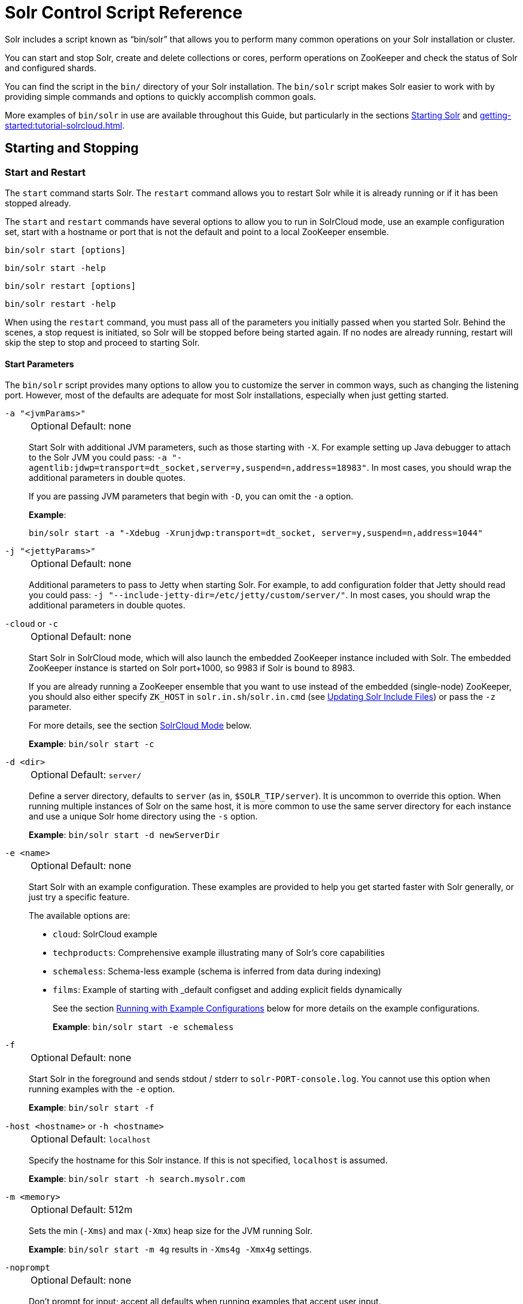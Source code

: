 = Solr Control Script Reference
// Licensed to the Apache Software Foundation (ASF) under one
// or more contributor license agreements.  See the NOTICE file
// distributed with this work for additional information
// regarding copyright ownership.  The ASF licenses this file
// to you under the Apache License, Version 2.0 (the
// "License"); you may not use this file except in compliance
// with the License.  You may obtain a copy of the License at
//
//   http://www.apache.org/licenses/LICENSE-2.0
//
// Unless required by applicable law or agreed to in writing,
// software distributed under the License is distributed on an
// "AS IS" BASIS, WITHOUT WARRANTIES OR CONDITIONS OF ANY
// KIND, either express or implied.  See the License for the
// specific language governing permissions and limitations
// under the License.

Solr includes a script known as "`bin/solr`" that allows you to perform many common operations on your Solr installation or cluster.

You can start and stop Solr, create and delete collections or cores, perform operations on ZooKeeper and check the status of Solr and configured shards.

You can find the script in the `bin/` directory of your Solr installation.
The `bin/solr` script makes Solr easier to work with by providing simple commands and options to quickly accomplish common goals.

More examples of `bin/solr` in use are available throughout this Guide, but particularly in the sections xref:installing-solr.adoc#starting-solr[Starting Solr] and xref:getting-started:tutorial-solrcloud.adoc[].

== Starting and Stopping

=== Start and Restart

The `start` command starts Solr.
The `restart` command allows you to restart Solr while it is already running or if it has been stopped already.

The `start` and `restart` commands have several options to allow you to run in SolrCloud mode, use an example configuration set, start with a hostname or port that is not the default and point to a local ZooKeeper ensemble.

`bin/solr start [options]`

`bin/solr start -help`

`bin/solr restart [options]`

`bin/solr restart -help`

When using the `restart` command, you must pass all of the parameters you initially passed when you started Solr.
Behind the scenes, a stop request is initiated, so Solr will be stopped before being started again.
If no nodes are already running, restart will skip the step to stop and proceed to starting Solr.

==== Start Parameters

The `bin/solr` script provides many options to allow you to customize the server in common ways, such as changing the listening port.
However, most of the defaults are adequate for most Solr installations, especially when just getting started.

`-a "<jvmParams>"`::
+
[%autowidth,frame=none]
|===
|Optional |Default: none
|===
+
Start Solr with additional JVM parameters, such as those starting with `-X`.
For example setting up Java debugger to attach to the Solr JVM you could pass: `-a "-agentlib:jdwp=transport=dt_socket,server=y,suspend=n,address=18983"`.
In most cases, you should wrap the additional parameters in double quotes.
+
If you are passing JVM parameters that begin with `-D`, you can omit the `-a` option.
+
*Example*:
+
[source,bash]
bin/solr start -a "-Xdebug -Xrunjdwp:transport=dt_socket, server=y,suspend=n,address=1044"

`-j "<jettyParams>"`::
+
[%autowidth,frame=none]
|===
|Optional |Default: none
|===
+
Additional parameters to pass to Jetty when starting Solr.
For example, to add configuration folder that Jetty should read you could pass: `-j "--include-jetty-dir=/etc/jetty/custom/server/"`.
In most cases, you should wrap the additional parameters in double quotes.

`-cloud` or `-c`::
+
[%autowidth,frame=none]
|===
|Optional |Default: none
|===
+
Start Solr in SolrCloud mode, which will also launch the embedded ZooKeeper instance included with Solr.
The embedded ZooKeeper instance is started on Solr port+1000, so 9983 if Solr is bound to 8983.
+
If you are already running a ZooKeeper ensemble that you want to use instead of the embedded (single-node) ZooKeeper, you should also either specify `ZK_HOST` in `solr.in.sh`/`solr.in.cmd` (see xref:zookeeper-ensemble.adoc#updating-solr-include-files[Updating Solr Include Files]) or pass the `-z` parameter.
+
For more details, see the section <<SolrCloud Mode>> below.
+
*Example*: `bin/solr start -c`

`-d <dir>`::
+
[%autowidth,frame=none]
|===
|Optional |Default: `server/`
|===
+
Define a server directory, defaults to `server` (as in, `$SOLR_TIP/server`).
It is uncommon to override this option.
When running multiple instances of Solr on the same host, it is more common to use the same server directory for each instance and use a unique Solr home directory using the `-s` option.
+
*Example*: `bin/solr start -d newServerDir`

`-e <name>`::
+
[%autowidth,frame=none]
|===
|Optional |Default: none
|===
+
Start Solr with an example configuration.
These examples are provided to help you get started faster with Solr generally, or just try a specific feature.
+
The available options are:

* `cloud`: SolrCloud example
* `techproducts`: Comprehensive example illustrating many of Solr's core capabilities
* `schemaless`: Schema-less example (schema is inferred from data during indexing)
* `films`: Example of starting with _default configset and adding explicit fields dynamically
+
See the section <<Running with Example Configurations>> below for more details on the example configurations.
+
*Example*: `bin/solr start -e schemaless`

`-f`::
+
[%autowidth,frame=none]
|===
|Optional |Default: none
|===
+
Start Solr in the foreground and sends stdout / stderr to `solr-PORT-console.log`.
You cannot use this option when running examples with the `-e` option.
+
*Example*: `bin/solr start -f`

`-host <hostname>` or `-h <hostname>`::
+
[%autowidth,frame=none]
|===
|Optional |Default: `localhost`
|===
+
Specify the hostname for this Solr instance.
If this is not specified, `localhost` is assumed.
+
*Example*: `bin/solr start -h search.mysolr.com`

`-m <memory>`::
+
[%autowidth,frame=none]
|===
|Optional |Default: 512m
|===
+
Sets the min (`-Xms`) and max (`-Xmx`) heap size for the JVM running Solr.
+
*Example*: `bin/solr start -m 4g` results in `-Xms4g -Xmx4g` settings.

`-noprompt`::
+
[%autowidth,frame=none]
|===
|Optional |Default: none
|===
+
Don't prompt for input; accept all defaults when running examples that accept user input.
+
For example, when using the "cloud" example, an interactive session guides you through several options for your SolrCloud cluster.
If you want to accept all of the defaults, you can simply add the `-noprompt` option to your request.
+
*Example*: `bin/solr start -e cloud -noprompt`

`-p <port>`::
+
[%autowidth,frame=none]
|===
|Optional |Default: `8983`
|===
+
Specify the port to start the Solr HTTP listener on; with the classic default port for Solr being 8983.
The specified port (SOLR_PORT) will also be used to determine the stop port.
The stop port is defined as STOP_PORT=($SOLR_PORT-1000) and JMX RMI listen port is defined as RMI_PORT=($SOLR_PORT+10000). 
For instance, if you set -p 8985, then the STOP_PORT=7985 and RMI_PORT=18985.
If this is not specified, `8983` will be used.
+
*Example*: `bin/solr start -p 8655`

`-s <dir>`::
+
[%autowidth,frame=none]
|===
|Optional |Default: `server/solr`
|===
+
Sets the `solr.solr.home` system property.
Solr will create core directories under this directory.
This allows you to run multiple Solr instances on the same host while reusing the same server directory set using the `-d` parameter.
If set, the specified directory should contain a solr.xml file, unless solr.xml exists in Zookeeper.
+
This parameter is ignored when running examples (`-e`), as the `solr.solr.home` depends on which example is run.
+
The default value is `server/solr`. 
If passed relative dir, validation with current dir will be done, before trying default `server/<dir>`.
+
*Example*: `bin/solr start -s newHome`

`-t <dir>`::
+
[%autowidth,frame=none]
|===
|Optional |Default: `solr.solr.home`
|===
+
Sets the `solr.data.home` system property, where Solr will store index data in <instance_dir>/data subdirectories.
If not set, Solr uses solr.solr.home for config and data.

`-v`::
+
[%autowidth,frame=none]
|===
|Optional |Default: none
|===
+
Be more verbose.
This changes the logging level of Log4j in Solr from `INFO` to `DEBUG`, having the same effect as if you edited `log4j2.xml`.
+
*Example*: `bin/solr start -f -v`

`-q`::
+
[%autowidth,frame=none]
|===
|Optional |Default: none
|===
+
Be more quiet.
This changes the logging level of Log4j in Solr from `INFO` to `WARN`, having the same effect as if you edited `log4j2.xml`.
This can be useful in a production setting where you want to limit logging to warnings and errors.
+
*Example*: `bin/solr start -f -q`

`-V` or `-verbose`::
+
[%autowidth,frame=none]
|===
|Optional |Default: none
|===
+
Verbose messages from this script.
+
*Example*: `bin/solr start -V`

`-z <zkHost>` or `-zkHost <zkHost>`::
+
[%autowidth,frame=none]
|===
|Optional |Default: _see description_
|===
+
Zookeeper connection string, this option is only used with the `-c` option, to start Solr in SolrCloud mode.
If `ZK_HOST` is not specified in `solr.in.sh`/`solr.in.cmd` and this option is not provided, Solr will start the embedded ZooKeeper instance and use that instance for SolrCloud operations.
+
Set the `ZK_CREATE_CHROOT` environment variable to true if your ZK host has a chroot path, and you want to create it automatically.
+
*Example*: `bin/solr start -c -z server1:2181,server2:2181`

`-force`::
+
[%autowidth,frame=none]
|===
|Optional |Default: none
|===
+
If attempting to start Solr as the root user, the script will exit with a warning that running Solr as "root" can cause problems.
It is possible to override this warning with the `-force` parameter.
+
*Example*: `sudo bin/solr start -force`

To emphasize how the default settings work take a moment to understand that the following commands are equivalent:

`bin/solr start`

`bin/solr start -h localhost -p 8983 -d server -s solr -m 512m`

It is not necessary to define all of the options when starting if the defaults are fine for your needs.

==== Setting Java System Properties

The `bin/solr` script will pass any additional parameters that begin with `-D` to the JVM, which allows you to set arbitrary Java system properties.

For example, to set the auto soft-commit frequency to 3 seconds, you can do:

`bin/solr start -Dsolr.autoSoftCommit.maxTime=3000`

==== SolrCloud Mode

The `-c` and `-cloud` options are equivalent:

`bin/solr start -c`

`bin/solr start -cloud`

If you specify a ZooKeeper connection string, such as `-z 192.168.1.4:2181`, then Solr will connect to ZooKeeper and join the cluster.

NOTE: If you have defined `ZK_HOST` in `solr.in.sh`/`solr.in.cmd` (see xref:zookeeper-ensemble.adoc#updating-solr-include-files,Updating Solr Include Files>>) you can omit `-z <zk host string>` from all `bin/solr` commands.

When starting Solr in SolrCloud mode, if you do not define `ZK_HOST` in `solr.in.sh`/`solr.in.cmd` nor specify the `-z` option, then Solr will launch an embedded ZooKeeper server listening on the Solr port + 1000.
For example, if Solr is running on port 8983, then the embedded ZooKeeper will listen on port 9983.

[IMPORTANT]
====
If your ZooKeeper connection string uses a chroot, such as `localhost:2181/solr`, then you need to create the /solr znode before launching SolrCloud using the `bin/solr` script.
+
To do this use the `mkroot` command outlined below, for example: `bin/solr zk mkroot /solr -z 192.168.1.4:2181`
====

When starting in SolrCloud mode, the interactive script session will prompt you to choose a configset to use.

For more information about starting Solr in SolrCloud mode, see also the section xref:getting-started:tutorial-solrcloud.adoc[].

==== Running with Example Configurations

`bin/solr start -e <name>`

The example configurations allow you to get started quickly with a configuration that mirrors what you hope to accomplish with Solr.

Each example launches Solr with a managed schema, which allows use of the xref:indexing-guide:schema-api.adoc[] to make schema edits, but does not allow manual editing of a Schema file.

If you would prefer to manually modify a `schema.xml` file directly, you can change this default as described in the section xref:configuration-guide:schema-factory.adoc[].

Unless otherwise noted in the descriptions below, the examples do not enable SolrCloud nor xref:indexing-guide:schemaless-mode.adoc[].

The following examples are provided:

* *cloud*: This example starts a 1-4 node SolrCloud cluster on a single machine.
When chosen, an interactive session will start to guide you through options to select the initial configset to use, the number of nodes for your example cluster, the ports to use, and name of the collection to be created.
+
When using this example, you can choose from any of the available configsets found in `$SOLR_TIP/server/solr/configsets`.

* *techproducts*: This example starts a single-node Solr instance with a schema designed for the sample documents included in the `$SOLR_HOME/example/exampledocs` directory.
+
The configset used can be found in `$SOLR_TIP/server/solr/configsets/sample_techproducts_configs`.
+
The data used can be found in `$SOLR_HOME/example/exampledocs/`.

* *schemaless*: This example starts a single-node Solr instance using a managed schema, as described in the section xref:configuration-guide:schema-factory.adoc[], and provides a very minimal pre-defined schema.
Solr will run in xref:indexing-guide:schemaless-mode.adoc[] with this configuration, where Solr will create fields in the schema on the fly and will guess field types used in incoming documents.
+
The configset used can be found in `$SOLR_TIP/server/solr/configsets/_default`.

* *films*: This example starts a single-node Solr instance using a managed schema, as described in the section xref:configuration-guide:schema-factory.adoc[], and then uses the Schema API to create some custom fields.
Solr will run in xref:indexing-guide:schemaless-mode.adoc[] with this configuration, where Solr will create fields in the schema on the fly and will guess field types used in incoming documents as well.
It then loads some sample film data.
+
The configset used can be found in `$SOLR_TIP/server/solr/configsets/_default`.
+
The film data used can be found in `$SOLR_HOME/example/films/films.json`.

[IMPORTANT]
====
The run in-foreground option (`-f`) is not compatible with the `-e` option since the script needs to perform additional tasks after starting the Solr server.
====

=== Stop

The `stop` command sends a STOP request to a running Solr node, which allows it to shutdown gracefully.
The command will wait up to 180 seconds for Solr to stop gracefully and then will forcefully kill the process (`kill -9`).

`bin/solr stop [options]`

`bin/solr stop -help`

==== Stop Parameters

`-p <port>`::
+
[%autowidth,frame=none]
|===
|Optional |Default: none
|===
+
Stop Solr running on the given port.
If you are running more than one instance, or are running in SolrCloud mode, you either need to specify the ports in separate requests or use the `-all` option.
+
*Example*: `bin/solr stop -p 8983`

`-all`::
+
[%autowidth,frame=none]
|===
|Optional |Default: none
|===
+
Stop all running Solr instances that have a valid PID.
+
*Example*: `bin/solr stop -all`

`-k <key>`::
+
[%autowidth,frame=none]
|===
|Optional |Default: none
|===
+
Stop key used to protect from stopping Solr inadvertently; default is "solrrocks".
+
*Example*: `bin/solr stop -k solrrocks`

`-V` or `-verbose`::
+
[%autowidth,frame=none]
|===
|Optional |Default: none
|===
+
Stop Solr with verbose messages from the stop script.
+
*Example*: `bin/solr stop -V`

== System Information

=== Version

The `version` command simply returns the version of Solr currently installed and immediately exists.

[source,bash]
----
$ bin/solr version
X.Y.0
----

=== Status

The `status` command displays basic JSON-formatted status information for all locally running Solr servers.

The `status` command uses the `SOLR_PID_DIR` environment variable to locate Solr process ID files to find running Solr instances, which defaults to the `bin` directory.

`bin/solr status`

The output will include a status of each node of the cluster, as in this example:

[source,plain]
----
Found 2 Solr nodes:

Solr process 39920 running on port 7574
{
  "solr_home":"/Applications/Solr/example/cloud/node2/solr/",
  "version":"X.Y.0",
  "startTime":"2015-02-10T17:19:54.739Z",
  "uptime":"1 days, 23 hours, 55 minutes, 48 seconds",
  "memory":"77.2 MB (%15.7) of 490.7 MB",
  "cloud":{
    "ZooKeeper":"localhost:9865",
    "liveNodes":"2",
    "collections":"2"}}

Solr process 39827 running on port 8865
{
  "solr_home":"/Applications/Solr/example/cloud/node1/solr/",
  "version":"X.Y.0",
  "startTime":"2015-02-10T17:19:49.057Z",
  "uptime":"1 days, 23 hours, 55 minutes, 54 seconds",
  "memory":"94.2 MB (%19.2) of 490.7 MB",
  "cloud":{
    "ZooKeeper":"localhost:9865",
    "liveNodes":"2",
    "collections":"2"}}
----

=== Assert

The `assert` command sanity checks common issues with Solr installations.
These include checking the ownership/existence of particular directories, and ensuring Solr is available on the expected URL.
The command can either output a specified error message, or change its exit code to indicate errors.

As an example:

[source,bash]
$ bin/solr assert --exists /opt/bin/solr

Results in the output below:

[source,plain]
ERROR: Directory /opt/bin/solr does not exist.

The basic usage of `bin/solr assert` is:

[source, plain]
----
$ bin/solr assert -h
usage: bin/solr assert [-m <message>] [-e] [-rR] [-s <url>] [-S <url>] [-c
                <url>] [-C <url>] [-u <dir>] [-x <dir>] [-X <dir>]
 -c,--cloud <url>              Asserts that Solr is running in cloud mode.
                               Also fails if Solr not running.  URL should
                               be for root Solr path.
 -C,--not-cloud <url>          Asserts that Solr is not running in cloud
                               mode.  Also fails if Solr not running.  URL
                               should be for root Solr path.
 -e,--exitcode                 Return an exit code instead of printing
                               error message on assert fail.
 -help                         Print this message
 -m,--message <message>        Exception message to be used in place of
                               the default error message.
 -R,--not-root                 Asserts that we are NOT the root user.
 -r,--root                     Asserts that we are the root user.
 -S,--not-started <url>        Asserts that Solr is NOT running on a
                               certain URL. Default timeout is 1000ms.
 -s,--started <url>            Asserts that Solr is running on a certain
                               URL. Default timeout is 1000ms.
 -t,--timeout <ms>             Timeout in ms for commands supporting a
                               timeout.
 -u,--same-user <directory>    Asserts that we run as same user that owns
                               <directory>.
 -verbose                      Enable more verbose command output.
 -x,--exists <directory>       Asserts that directory <directory> exists.
 -X,--not-exists <directory>   Asserts that directory <directory> does NOT
                               exist.
----

=== Healthcheck

The `healthcheck` command generates a JSON-formatted health report for a collection when running in SolrCloud mode.
The health report provides information about the state of every replica for all shards in a collection, including the number of committed documents and its current state.

`bin/solr healthcheck [options]`

`bin/solr healthcheck -help`

==== Healthcheck Parameters

`-c <collection>`::
+
[%autowidth,frame=none]
|===
s|Required |Default: none
|===
+
Name of the collection to run a healthcheck against.
+
*Example*: `bin/solr healthcheck -c gettingstarted`

`-z <zkhost>` or `-zkHost <zkhost>`::
+
[%autowidth,frame=none]
|===
|Optional |Default: `localhost:9983`
|===
+
ZooKeeper connection string.
If you are running Solr on a port other than 8983, you will have to specify the ZooKeeper connection string.
By default, this will be the Solr port + 1000.
This parameter is unnecessary if `ZK_HOST` is defined in `solr.in.sh` or `solr.in.cmd`.
+
*Example*: `bin/solr healthcheck -z localhost:2181`

Below is an example healthcheck request and response using a non-standard ZooKeeper connect string, with 2 nodes running:

`$ bin/solr healthcheck -c gettingstarted -z localhost:9865`

[source,json]
----
{
  "collection":"gettingstarted",
  "status":"healthy",
  "numDocs":0,
  "numShards":2,
  "shards":[
    {
      "shard":"shard1",
      "status":"healthy",
      "replicas":[
        {
          "name":"core_node1",
          "url":"http://10.0.1.10:8865/solr/gettingstarted_shard1_replica2/",
          "numDocs":0,
          "status":"active",
          "uptime":"2 days, 1 hours, 18 minutes, 48 seconds",
          "memory":"25.6 MB (%5.2) of 490.7 MB",
          "leader":true},
        {
          "name":"core_node4",
          "url":"http://10.0.1.10:7574/solr/gettingstarted_shard1_replica1/",
          "numDocs":0,
          "status":"active",
          "uptime":"2 days, 1 hours, 18 minutes, 42 seconds",
          "memory":"95.3 MB (%19.4) of 490.7 MB"}]},
    {
      "shard":"shard2",
      "status":"healthy",
      "replicas":[
        {
          "name":"core_node2",
          "url":"http://10.0.1.10:8865/solr/gettingstarted_shard2_replica2/",
          "numDocs":0,
          "status":"active",
          "uptime":"2 days, 1 hours, 18 minutes, 48 seconds",
          "memory":"25.8 MB (%5.3) of 490.7 MB"},
        {
          "name":"core_node3",
          "url":"http://10.0.1.10:7574/solr/gettingstarted_shard2_replica1/",
          "numDocs":0,
          "status":"active",
          "uptime":"2 days, 1 hours, 18 minutes, 42 seconds",
          "memory":"95.4 MB (%19.4) of 490.7 MB",
          "leader":true}]}]}
----

== Collections and Cores

The `bin/solr` script can also help you create new collections or cores, or delete collections or cores.

=== Create a Core or Collection

The `create` command creates a core or collection depending on whether Solr is running in standalone (core) or SolrCloud mode (collection). 
In other words, this action detects which mode Solr is running in, and then takes the appropriate action (either `create_core` or `create_collection`).
  
`bin/solr create [options]`

`bin/solr create -help`

==== Create Core or Collection Parameters

`-c <name>`::
+
[%autowidth,frame=none]
|===
s|Required |Default: none
|===
+
Name of the core or collection to create.
+
*Example*: `bin/solr create -c mycollection`

`-d <confdir>`::
+
[%autowidth,frame=none]
|===
|Optional |Default: `_default`
|===
+
The configuration directory.
+
See the section <<Configuration Directories and SolrCloud>> below for more details about this option when running in SolrCloud mode.
+
*Example*: `bin/solr create -d _default`

`-n <configName>`::
+
[%autowidth,frame=none]
|===
|Optional |Default: _see description_
|===
+
The configuration name.
This defaults to the same name as the core or collection.
+
*Example*: `bin/solr create -n basic`

`-p <port>` or `-port <port>`::
+
[%autowidth,frame=none]
|===
|Optional |Default: _see description_
|===
+
The port of a local Solr instance to send the create command to.
By default the script tries to detect the port by looking for running Solr instances.
+
This option is useful if you are running multiple Solr instances on the same host, thus requiring you to be specific about which instance to create the core in.
+
*Example*: `bin/solr create -p 8983`

`-s <shards>` or `-shards <shards>`::
+
[%autowidth,frame=none]
|===
|Optional |Default: `1`
|===
+
Number of shards to split a collection into.
Only applies when Solr is running in SolrCloud mode.
+
*Example*: `bin/solr create -s 2`

`-rf <replicas>` or `-replicationFactor <replicas>`::
+
[%autowidth,frame=none]
|===
|Optional |Default: `1`
|===
+
Number of copies of each document in the collection.
The default is `1` (no replication).
+
*Example*: `bin/solr create -rf 2`

`-force`::
+
[%autowidth,frame=none]
|===
|Optional |Default: none
|===
+
If attempting to run create as "root" user, the script will exit with a warning that running Solr or actions against Solr as "root" can cause problems.
It is possible to override this warning with the -force parameter.
+
*Example*: `bin/solr create -c foo -force`

=== Create a Collection

The `create_collection` command creates a collection, and is only available when running in SolrCloud mode. 
  
`bin/solr create_collection [options]`

`bin/solr create_collection -help`

==== Create Collection Parameters

`-c <name>`::
+
[%autowidth,frame=none]
|===
s|Required |Default: none
|===
+
Name of the collection to create.
+
*Example*: `bin/solr create_collection -c mycollection`

`-d <confdir>`::
+
[%autowidth,frame=none]
|===
|Optional |Default: `_default`
|===
+
Configuration directory to copy when creating the new collection.
+
See the section <<Configuration Directories and SolrCloud>> below for more details about this option when running in SolrCloud mode. including some built in example configurations.
+
`_default` is also known as xref:indexing-guide:schemaless-mode.adoc[].
+
*Example*: `bin/solr create_collection -d _default`
+
Alternatively, you can pass the path to your own configuration directory instead of using one of the built-in configurations.
+
*Example*: `bin/solr create_collection -c mycoll -d /tmp/myconfig`
+
By default the script will upload the specified confdir directory into Zookeeper using the same name as the collection (-c) option. 
Alternatively, if you want to reuse an existing directory or create a confdir in Zookeeper that can be shared by multiple collections, use the -n option
+

`-n <configName>`::
+
[%autowidth,frame=none]
|===
|Optional |Default: _see description_
|===
+
Name the configuration directory in Zookeeper.
By default, the configuration will be uploaded to Zookeeper using the collection name (-c), but if you want to use an existing directory or override the name of the configuration in Zookeeper, then use the -c option.
UMMMM...   I COPIED THE ABOVE LINE FROM bin/solr create_collection -h output, but I don't get it.  And bin/solr create_collection -n basic -c mycoll works, it create a copy of _default as "basic" configset... UMMM?
+
*Example*: `bin/solr create_collection -n basic -c mycoll`

`-p <port>` or `-port <port>`::
+
[%autowidth,frame=none]
|===
|Optional |Default: _see description_
|===
+
Port of a local Solr instance where you want to create the new collection.
If not specified, the script will search the local system for a running Solr instance and will use the port of the first server it finds.
+
This option is useful if you are running multiple Solr instances on the same host, thus requiring you to be specific about which instance to create the core in.
+
*Example*: `bin/solr create -p 8983`

`-s <shards>` or `-shards <shards>`::
+
[%autowidth,frame=none]
|===
|Optional |Default: `1`
|===
+
Number of shards to split a collection into.
+
*Example*: `bin/solr create_collection -s 2`

`-rf <replicas>` or `-replicationFactor <replicas>`::
+
[%autowidth,frame=none]
|===
|Optional |Default: `1`
|===
+
Number of copies of each document in the collection.
The default is `1` (no replication).
+
*Example*: `bin/solr create_collection -rf 2`

`-force`::
+
[%autowidth,frame=none]
|===
|Optional |Default: none
|===
+
If attempting to run create as "root" user, the script will exit with a warning that running Solr or actions against Solr as "root" can cause problems.
It is possible to override this warning with the -force parameter.
+
*Example*: `bin/solr create_collection -c foo -force`

=== Create a Core

The `create_core` command creates a core and is only available when running in user-managed (single-node) mode. 
  
`bin/solr create_core [options]`

`bin/solr create_core -help`

==== Create Core Parameters

`-c <name>`::
+
[%autowidth,frame=none]
|===
s|Required |Default: none
|===
+
Name of the core to create.
+
*Example*: `bin/solr create -c mycore`

`-d <confdir>`::
+
[%autowidth,frame=none]
|===
|Optional |Default: `_default`
|===
+
The configuration directory to use when creating a new core.
+
*Example*: `bin/solr create -d _default`
+
Alternatively, you can pass the path to your own configuration directory instead of using one of the built-in configurations.
+
*Example*: `bin/solr create_collection -c mycore -d /tmp/myconfig`

`-p <port>` or `-port <port>`::
+
[%autowidth,frame=none]
|===
|Optional |Default: _see description_
|===
+
The port of a local Solr instance to create the new core.
By default the script tries to detect the port by looking for running Solr instances.
+
This option is useful if you are running multiple Solr instances on the same host, thus requiring you to be specific about which instance to create the core in.
+
*Example*: `bin/solr create -p 8983`

`-force`::
+
[%autowidth,frame=none]
|===
|Optional |Default: none
|===
+
If attempting to run create as "root" user, the script will exit with a warning that running Solr or actions against Solr as "root" can cause problems.
It is possible to override this warning with the -force parameter.
+
*Example*: `bin/solr create -c foo -force`

==== Configuration Directories and SolrCloud

Before creating a collection in SolrCloud, the configuration directory used by the collection must be uploaded to ZooKeeper.
The `create` and `create_collection` commands supports several use cases for how collections and configuration directories work.
The main decision you need to make is whether a configuration directory in ZooKeeper should be shared across multiple collections.

Let's work through a few examples to illustrate how configuration directories work in SolrCloud.

First, if you don't provide the `-d` or `-n` options, then the default configuration (`$SOLR_TIP/server/solr/configsets/_default/conf`) is uploaded to ZooKeeper using the same name as the collection.

For example, the following command will result in the `_default` configuration being uploaded to `/configs/contacts` in ZooKeeper: `bin/solr create -c contacts`.

If you create another collection with `bin/solr create -c contacts2`, then another copy of the `_default` directory will be uploaded to ZooKeeper under `/configs/contacts2`.

Any changes you make to the configuration for the contacts collection will not affect the `contacts2` collection.
Put simply, the default behavior creates a unique copy of the configuration directory for each collection you create.

You can override the name given to the configuration directory in ZooKeeper by using the `-n` option.
For instance, the command `bin/solr create -c logs -d _default -n basic` will upload the `server/solr/configsets/_default/conf` directory to ZooKeeper as `/configs/basic`.

Notice that we used the `-d` option to specify a different configuration than the default.
Solr provides several built-in configurations under `server/solr/configsets`.
However you can also provide the path to your own configuration directory using the `-d` option.
For instance, the command `bin/solr create -c mycoll -d /tmp/myconfigs`, will upload `/tmp/myconfigs` into ZooKeeper under `/configs/mycoll`.

To reiterate, the configuration directory is named after the collection unless you override it using the `-n` option.

Other collections can share the same configuration by specifying the name of the shared configuration using the `-n` option.
For instance, the following command will create a new collection that shares the basic configuration created previously: `bin/solr create -c logs2 -n basic`.

==== Data-driven Schema and Shared Configurations

The `_default` schema can mutate as data is indexed, since it has schemaless functionality (i.e., data-driven changes to the schema).
Consequently, we recommend that you do not share data-driven configurations between collections unless you are certain that all collections should inherit the changes made when indexing data into one of the collections.

You can turn off schemaless functionality for a collection with the following command, assuming the collection name is `mycollection`.

[source,bash]
$ bin/solr config -c mycollection -p 8983 -action set-user-property -property update.autoCreateFields -value false

See also the section <<Set or Unset Configuration Properties>>.

=== Delete Core or Collection

The `delete` command detects the mode that Solr is running in and then deletes the specified core (user-managed or single-node) or collection (SolrCloud) as appropriate.

`bin/solr delete [options]`

`bin/solr delete -help`

If you're deleting a collection in SolrCloud mode, the default behavior is to also delete the configuration directory from Zookeeper so long as it is not being used by another collection.

For example, if you created a collection with `bin/solr create -c contacts`, then the delete command `bin/solr delete -c contacts` will check to see if the `/configs/contacts` configuration directory is being used by any other collections.
If not, then the `/configs/contacts` directory is removed from ZooKeeper.  You can override this behavior by passing -deleteConfig false when running this command.atom

==== Delete Core or Collection Parameters

`-c <name>`::
+
[%autowidth,frame=none]
|===
s|Required |Default: none
|===
+
Name of the core or collection to delete.
+
*Example*: `bin/solr delete -c mycoll`

`-deleteConfig`::
+
[%autowidth,frame=none]
|===
|Optional |Default: `true`
|===
+
Whether or not the configuration directory should also be deleted from ZooKeeper.
+
If the configuration directory is being used by another collection, then it will not be deleted even if you pass `-deleteConfig` as `true`.
+
*Example*: `bin/solr delete -deleteConfig false`

`-p <port>` or `-port <port>`::
+
[%autowidth,frame=none]
|===
|Optional |Default: _see description_
|===
+
The port of a local Solr instance to send the delete command to.
If not specified, the script will search the local system for a running Solr instance and will use the port of the first server it finds.
+
This option is useful if you are running multiple Solr instances on the same host, thus requiring you to be specific about which instance to delete the core from.
+
*Example*: `bin/solr delete -p 8983`

== Authentication

The `bin/solr` script allows enabling or disabling Basic Authentication, allowing you to configure authentication from the command line.

Currently, this script only enables Basic Authentication, and is only available when using SolrCloud mode.

Must be run on the machine hosting Solr.

=== Enabling Basic Authentication

The command `bin/solr auth enable` configures Solr to use Basic Authentication when accessing the User Interface, using `bin/solr` and any API requests.

TIP: For more information about Solr's authentication plugins, see the section xref:securing-solr.adoc[].
For more information on Basic Authentication support specifically, see the section xref:basic-authentication-plugin.adoc[].

The `bin/solr auth enable` command makes several changes to enable Basic Authentication:

* Creates a `security.json` file and uploads it to ZooKeeper.
The `security.json` file will look similar to:
+
[source,json]
----
{
  "authentication":{
   "blockUnknown": false,
   "class":"solr.BasicAuthPlugin",
   "credentials":{"user":"vgGVo69YJeUg/O6AcFiowWsdyOUdqfQvOLsrpIPMCzk= 7iTnaKOWe+Uj5ZfGoKKK2G6hrcF10h6xezMQK+LBvpI="}
  },
  "authorization":{
   "class":"solr.RuleBasedAuthorizationPlugin",
   "permissions":[
 {"name":"security-edit", "role":"admin"},
 {"name":"collection-admin-edit", "role":"admin"},
 {"name":"core-admin-edit", "role":"admin"}
   ],
   "user-role":{"user":"admin"}
  }
}
----
* Adds two lines to `bin/solr.in.sh` or `bin\solr.in.cmd` to set the authentication type, and the path to `basicAuth.conf`:
+
[source,subs="attributes"]
----
# The following lines added by ./solr for enabling BasicAuth
SOLR_AUTH_TYPE="basic"
SOLR_AUTHENTICATION_OPTS="-Dsolr.httpclient.config=/path/to/solr-{solr-full-version}/server/solr/basicAuth.conf"
----
* Creates the file `server/solr/basicAuth.conf` to store the credential information that is used with `bin/solr` commands.

Here are some example usages:

[source,plain]
----
Usage: solr auth enable [-type basicAuth] -credentials user:pass [-blockUnknown <true|false>] [-updateIncludeFileOnly <true|false>] [-V]
       solr auth enable [-type basicAuth] -prompt <true|false> [-blockUnknown <true|false>] [-updateIncludeFileOnly <true|false>] [-V]
       solr auth enable -type kerberos -config "<kerberos configs>" [-updateIncludeFileOnly <true|false>] [-V]
       solr auth disable [-updateIncludeFileOnly <true|false>] [-V]
----



The command takes the following parameters:

`-credentials <user:pass>`::
+
[%autowidth,frame=none]
|===
|Optional |Default: none
|===
+
The username and password in the format of `username:password` of the initial user.  
Applicable for basicAuth only.
+
If you prefer not to pass the username and password as an argument to the script, you can choose the `-prompt` option.
Either `-credentials` or `-prompt` *must* be specified.

`-prompt <true|false>`::
+
[%autowidth,frame=none]
|===
|Optional |Default: none
|===
+
Prompts the user to provide the credentials. If prompt is preferred, pass `true` as a parameter to request the script prompt the user to enter a username and password.
+
Either `-credentials` or `-prompt` *must* be specified.

`-blockUnknown <true|false>`::
+
[%autowidth,frame=none]
|===
|Optional |Default: `true`
|===
+
When `true`, this blocks out access to unauthenticated users from accessing Solr.
When `false`, unauthenticated users will still be able to access Solr, but only for operations not explicitly requiring a user role in the Authorization plugin configuration.

`-solrIncludeFile <includeFilePath>`::
+
[%autowidth,frame=none]
|===
|Optional |Default: none
|===
+
Specify the full path to the include file in the environment.
If not specified this script looks for an include file named solr.in.sh to set environment variables. Specifically, the following locations are searched in this order:
    <script location>/.
    $HOME/.solr.in.sh
    /usr/share/solr
    /usr/local/share/solr
    /etc/default
    /var/solr
    /opt/solr

`-updateIncludeFileOnly <true|false>`::
+
[%autowidth,frame=none]
|===
|Optional |Default: `false`
|===
+
When `true`, only update the `bin/solr.in.sh` or `bin\solr.in.cmd`, and skip actual enabling/disabling authentication (i.e. don't update `security.json`).

`-z <zkHost>` or `-zkHost <zkHost>`::
+
[%autowidth,frame=none]
|===
|Optional |Default: none
|===
+
Defines the ZooKeeper connect string.
This is useful if you want to enable authentication before all your Solr nodes have come up.
Unnecessary if `ZK_HOST` is defined in `solr.in.sh` or `solr.in.cmd`.

`-d <dir>`::
+
[%autowidth,frame=none]
|===
|Optional |Default: `$SOLR_TIP/server`
|===
+
Defines the Solr server directory, by default `$SOLR_TIP/server`.
It is not common to need to override the default, and is only needed if you have customized the `$SOLR_HOME` directory path.

`-s <dir>` or `-solr.home <dir>`::
+
[%autowidth,frame=none]
|===
|Optional |Default: `server/solr`
|===
+
Defines the location of `solr.solr.home`, which by default is `server/solr`.
If you have multiple instances of Solr on the same host, or if you have customized the `$SOLR_HOME` directory path, you likely need to define this.
This is where any credentials or authentication configuration files (e.g. basicAuth.conf) would be placed.

=== Disabling Basic Authentication

You can disable Basic Authentication with `bin/solr auth disable`.

If the `-updateIncludeFileOnly` option is set to *true*, then only the settings in `bin/solr.in.sh` or `bin\solr.in.cmd` will be updated, and `security.json` will not be removed.

If the `-updateIncludeFileOnly` option is set to *false*, then the settings in `bin/solr.in.sh` or `bin\solr.in.cmd` will be updated, and `security.json` will be removed.
However, the `basicAuth.conf` file is not removed with either option.

== Set or Unset Configuration Properties

The `bin/solr` script enables a subset of the Config API: xref:configuration-guide:config-api.adoc#commands-for-common-properties[(un)setting common properties] and xref:configuration-guide:config-api.adoc#commands-for-user-defined-properties[(un)setting user-defined properties].

`bin/solr config [options]`

`bin/solr config -help`

=== Set or Unset Common Properties

To set the common property `updateHandler.autoCommit.maxDocs` to `100` on collection `mycollection`:

`bin/solr config -c mycollection -p 8983 -action set-property -property updateHandler.autoCommit.maxDocs -value 100`

The default `-action` is `set-property`, so the above can be shortened by not mentioning it:

`bin/solr config -c mycollection -p 8983 -property updateHandler.autoCommit.maxDocs -value 100`

To unset a previously set common property, specify `-action unset-property` with no `-value`:

`bin/solr config -c mycollection -p 8983 -action unset-property -property updateHandler.autoCommit.maxDocs`

=== Set or Unset User-Defined Properties

To set the user-defined property `update.autoCreateFields` to `false` (to disable xref:indexing-guide:schemaless-mode.adoc[]):

`bin/solr config -c mycollection -p 8983 -action set-user-property -property update.autoCreateFields -value false`

To unset a previously set user-defined property, specify `-action unset-user-property` with no `-value`:

`bin/solr config -c mycollection -p 8983 -action unset-user-property -property update.autoCreateFields`

=== Config Parameters

`-c <name>` or `-collection <name>`::
+
[%autowidth,frame=none]
|===
s|Required |Default: none
|===
+
Name of the core or collection on which to change configuration.

`-action <name>`::
+
[%autowidth,frame=none]
|===
|Optional |Default: `set-property`
|===
+
Config API action, one of: `set-property`, `unset-property`, `set-user-property`, `unset-user-property`.

`-property <name>`::
+
[%autowidth,frame=none]
|===
s|Required |Default: none
|===
+
Name of the Config API property to apply the action to, such as: 'updateHandler.autoSoftCommit.maxTime'.

`-value <new-value>`::
+
[%autowidth,frame=none]
|===
|Optional |Default: none
|===
+
Set the property to this value; accepts JSON objects and strings.

`-z <zkHost>` or `-zkHost <zkHost>`::
+
[%autowidth,frame=none]
|===
|Optional |Default: `localhost:9983`
|===
+
The ZooKeeper connection string, usable in SolrCloud mode.
Unnecessary if `ZK_HOST` is defined in `solr.in.sh` or `solr.in.cmd`.

`-p <port>` or `-port <port>`::
+
[%autowidth,frame=none]
|===
|Optional |Default: none
|===
+
`localhost` port of the Solr node to use when applying the configuration change.

`-solrUrl <url>`::
+
[%autowidth,frame=none]
|===
|Optional |Default: `http://localhost:8983/solr`
|===
+
Base Solr URL, which can be used in SolrCloud mode to determine the ZooKeeper connection string if that's not known.

`-s <scheme>` or `-scheme <scheme>`::
+
[%autowidth,frame=none]
|===
|Optional |Default: `http`
|===
+
The scheme for accessing Solr. Accepted values: http or https.  Default is 'http'


== ZooKeeper Operations

The `bin/solr` script allows certain operations affecting ZooKeeper.
These operations are for SolrCloud mode only.

The operations are available as sub-commands, which each have their own set of options.

`bin/solr zk [sub-command] [options]`

`bin/solr zk -help`

NOTE: Solr should have been started at least once before issuing these commands to initialize ZooKeeper with the znodes Solr expects.
Once ZooKeeper is initialized, Solr doesn't need to be running on any node to use these commands.

=== Upload a Configuration Set

Use the `zk upconfig` command to upload one of the pre-configured configuration set or a customized configuration set to ZooKeeper.

==== ZK Upload Parameters

All parameters below are required.

`-n <name>`::
+
[%autowidth,frame=none]
|===
s|Required |Default: none
|===
+
Name of the configuration set in ZooKeeper.
This command will upload the configuration set to the "configs" ZooKeeper node giving it the name specified.
+
You can see all uploaded configuration sets in the Admin UI via the Cloud screens.
Choose Cloud -> Tree -> configs to see them.
+
If a pre-existing configuration set is specified, it will be overwritten in ZooKeeper.
+
*Example*: `-n myconfig`

`-d <configset dir>`::
+
[%autowidth,frame=none]
|===
s|Required |Default: none
|===
+
The path of the configuration set to upload.
It should have a `conf` directory immediately below it that in turn contains `solrconfig.xml` etc.
+
If just a name is supplied, `$SOLR_TIP/server/solr/configsets` will be checked for this name.
An absolute path may be supplied instead.
+
*Examples*:

* `-d directory_under_configsets`
* `-d /path/to/configset/source`

`-z <zkHost>`::
+
[%autowidth,frame=none]
|===
s|Required |Default: none
|===
+
The ZooKeeper connection string.
Is not required if `ZK_HOST` is defined in `solr.in.sh` or `solr.in.cmd`.
+
*Example*: `-z 123.321.23.43:2181`

An example of this command with all of the parameters is:

[source,bash]
bin/solr zk upconfig -z 111.222.333.444:2181 -n mynewconfig -d /path/to/configset

.Reload Collections When Changing Configurations
[WARNING]
====
This command does *not* automatically make changes effective!
It simply uploads the configuration sets to ZooKeeper.
You can use the Collection API's xref:collection-management.adoc#reload[RELOAD command] to reload any collections that uses this configuration set.
====

=== Download a Configuration Set

Use the `zk downconfig` command to download a configuration set from ZooKeeper to the local filesystem.

==== ZK Download Parameters

All parameters listed below are required.

`-n <name>`::
+
[%autowidth,frame=none]
|===
s|Required |Default: none
|===
+
Name of the configset in ZooKeeper to download.
The Admin UI Cloud -> Tree -> configs node lists all available configuration sets.
+
*Example*: `-n myconfig`

`-d <configset dir>`::
+
[%autowidth,frame=none]
|===
s|Required |Default: none
|===
+
The path to write the downloaded configuration set into.
If just a name is supplied, `$SOLR_TIP/server/solr/configsets` will be the parent.
An absolute path may be supplied as well.
+
In either case, _pre-existing configurations at the destination will be overwritten_!
+
*Examples*:

* `-d directory_under_configsets`
* `-d /path/to/configset/destination`

`-z <zkHost>`::
+
[%autowidth,frame=none]
|===
s|Required |Default: none
|===
+
The ZooKeeper connection string.
Unnecessary if `ZK_HOST` is defined in `solr.in.sh` or `solr.in.cmd`.
+
*Example*: `-z 123.321.23.43:2181`

An example of this command with all parameters is:

[source,bash]
bin/solr zk downconfig -z 111.222.333.444:2181 -n mynewconfig -d /path/to/configset

A best practice is to keep your configuration sets in some form of version control as the system-of-record.
In that scenario, `downconfig` should rarely be used.

=== Copy between Local Files and ZooKeeper znodes

Use the `zk cp` command for transferring files and directories between ZooKeeper znodes and your local drive.
This command will copy from the local drive to ZooKeeper, from ZooKeeper to the local drive or from ZooKeeper to ZooKeeper.

==== ZK Copy Parameters

`-r`::
+
[%autowidth,frame=none]
|===
|Optional |Default: none
|===
+
Do a recursive copy.
The command will fail if the `<src>` has children unless `-r` is specified.
+
*Example*: `-r`

`<src>`::
+
[%autowidth,frame=none]
|===
s|Required |Default: none
|===
+
The file or path to copy from.
If prefixed with `zk:` then the source is presumed to be ZooKeeper.
If no prefix or the prefix is `file`: this is the local drive.
At least one of `<src>` or `<dest>` must be prefixed by `'zk:'` or the command will fail.
+
*Examples*:

* `zk:/configs/myconfigs/solrconfig.xml`
* `file:/Users/apache/configs/src`

`<dest>`::
+
[%autowidth,frame=none]
|===
s|Required |Default: none
|===
+
The file or path to copy to.
If prefixed with `zk:` then the source is presumed to be ZooKeeper.
If no prefix or the prefix is `file:` this is the local drive.
+
At least one of `<src>` or `<dest>` must be prefixed by `zk:` or the command will fail.
If `<dest>` ends in a slash character it names a directory.
+
*Examples*:

* `zk:/configs/myconfigs/solrconfig.xml`
* `file:/Users/apache/configs/src`

`-z <zkHost>`::
+
[%autowidth,frame=none]
|===
s|Required |Default: none
|===
+
The ZooKeeper connection string.
Optional if `ZK_HOST` is defined in `solr.in.sh` or `solr.in.cmd`.
+
*Example*: `-z 123.321.23.43:2181`

An example of this command with the parameters is:

Recursively copy a directory from local to ZooKeeper.

`bin/solr zk cp -r file:/apache/confgs/whatever/conf zk:/configs/myconf -z 111.222.333.444:2181`

Copy a single file from ZooKeeper to local.

`bin/solr zk cp zk:/configs/myconf/managed_schema /configs/myconf/managed_schema -z 111.222.333.444:2181`

=== Remove a znode from ZooKeeper

Use the `zk rm` command to remove a znode (and optionally all child nodes) from ZooKeeper.

==== ZK Remove Parameters

`-r`::
+
[%autowidth,frame=none]
|===
|Optional |Default: none
|===
+
Do a recursive removal.
The command will fail if the `<path>` has children unless `-r` is specified.
+
*Example*: `-r`

`<path>`::
+
[%autowidth,frame=none]
|===
s|Required |Default: none
|===
+
The path to remove from ZooKeeper, either a parent or leaf node.
+
There are limited safety checks, you cannot remove `/` or `/zookeeper` nodes.
+
The path is assumed to be a ZooKeeper node, no `zk:` prefix is necessary.
+
*Examples*:

* `/configs`
* `/configs/myconfigset`
* `/configs/myconfigset/solrconfig.xml`

`-z <zkHost>`::
+
[%autowidth,frame=none]
|===
s|Required |Default: none
|===
+
The ZooKeeper connection string.
Optional if `ZK_HOST` is defined in `solr.in.sh` or `solr.in.cmd`.
+
*Example*: `-z 123.321.23.43:2181`

Examples of this command with the parameters are:

`bin/solr zk rm -r /configs`

`bin/solr zk rm /configs/myconfigset/schema.xml`


=== Move One ZooKeeper znode to Another (Rename)

Use the `zk mv` command to move (rename) a ZooKeeper znode.

==== ZK Move Parameters

`<src>`::
+
[%autowidth,frame=none]
|===
s|Required |Default: none
|===
+
The znode to rename.
The `zk:` prefix is assumed.
+
*Example*: `/configs/oldconfigset`

`<dest>`::
+
[%autowidth,frame=none]
|===
s|Required |Default: none
|===
+
The new name of the znode.
The `zk:` prefix is assumed.
+
*Example*: `/configs/newconfigset`

`-z <zkHost>`::
+
[%autowidth,frame=none]
|===
s|Required |Default: none
|===
+
The ZooKeeper connection string.
Unnecessary if `ZK_HOST` is defined in `solr.in.sh` or `solr.in.cmd`.
+
*Example*: `-z 123.321.23.43:2181`

An example of this command is:

`bin/solr zk mv /configs/oldconfigset /configs/newconfigset`


=== List a ZooKeeper znode's Children

Use the `zk ls` command to see the children of a znode.

==== ZK List Parameters

`-r`::
+
[%autowidth,frame=none]
|===
|Optional |Default: none
|===
+
Recursively list all descendants of a znode.
+
*Example*: `-r`

`<path>`::
+
[%autowidth,frame=none]
|===
s|Required |Default: none
|===
+
The path on ZooKeeper to list.
+
*Example*: `/collections/mycollection`

`-z <zkHost>`::
+
[%autowidth,frame=none]
|===
s|Required |Default: none
|===
+
The ZooKeeper connection string.
Optional if `ZK_HOST` is defined in `solr.in.sh` or `solr.in.cmd`.
+
*Example*: `-z 123.321.23.43:2181`

An example of this command with the parameters is:

`bin/solr zk ls -r /collections/mycollection`

`bin/solr zk ls /collections`


=== Create a znode (supports chroot)

Use the `zk mkroot` command to create a znode.
The primary use-case for this command to support ZooKeeper's "chroot" concept.
However, it can also be used to create arbitrary paths.

==== Create znode Parameters

`<path>`::
+
[%autowidth,frame=none]
|===
s|Required |Default: none
|===
+
The path on ZooKeeper to create.
Intermediate znodes will be created if necessary.
A leading slash is assumed even if not specified.
+
*Example*: `/solr`

`-z <zkHost>`::
+
[%autowidth,frame=none]
|===
s|Required |Default: none
|===
+
The ZooKeeper connection string.
Optional if `ZK_HOST` is defined in `solr.in.sh` or `solr.in.cmd`.
+
*Example*: `-z 123.321.23.43:2181`

Examples of this command:

`bin/solr zk mkroot /solr -z 123.321.23.43:2181`

`bin/solr zk mkroot /solr/production`

== Exporting and Importing

=== Exporting Documents to a File

The `export` command will allow you to export documents from a collection in JSON, JSON with Lines, or Javabin format.
All documents can be exported, or only those that match a query.

NOTE: This hasn't been tested with nested child documents and your results will vary.

NOTE: The `export` command only works with in a Solr running in cloud mode.

`bin/solr export [options]`

`bin/solr export -help`

The `bin/solr export` command takes the following parameters:

`-url <url>`::
+
[%autowidth,frame=none]
|===
s|Required |Default: none
|===
+
Fully-qualified address to a collection.
+
*Example*: `-url http://localhost:8983/solr/techproducts`

`-format <format>`::
+
[%autowidth,frame=none]
|===
|Optional |Default: `json`
|===
+
The file format of the export, `json`, `jsonl`, or `javabin`.
Choosing `javabin` exports in the native Solr format, and is compact and fast to import.
`jsonl` is the Json with Lines format, learn more at https://jsonlines.org/.

`-out <path>`::
+
[%autowidth,frame=none]
|===
|Optional |Default: _see description_
|===
+
Either the path to the directory for the exported data to be written to, or a specific file to be written out.
+
If only a directory is specified then the file will be created with the name of the collection, as in `<collection>.json`.

`-compress`::
+
[%autowidth,frame=none]
|===
|Optional |Default: false
|===
+
If you specify `-compress` then the resulting outputting file with will be gzipped, for example `<collection>.json.gz`.

`-query <query string>`::
+
[%autowidth,frame=none]
|===
|Optional |Default: `\*:*`
|===
+
A custom query.
The default is `\*:*` which will export all documents.

`-fields <fields>`::
+
[%autowidth,frame=none]
|===
|Optional |Default: none
|===
+
Comma separated list of fields to be exported.
By default all fields are fetched.


`-limit <number of documents>`::
+
[%autowidth,frame=none]
|===
|Optional |Default: `100`
|===
+
Maximum number of docs to download.
The value `-1` will export all documents.

*Examples*

Export all documents from a collection `gettingstarted`:

[source,bash]
bin/solr export -url http://localhost:8983/solr/gettingstarted limit -1

Export all documents of collection `gettingstarted` into a file called `1MDocs.json.gz` as a compressed JSON file:

[source,bash]
----
bin/solr export -url http://localhost:8983/solr/gettingstarted -1 -format json -compress -out 1MDocs
----

=== Importing Documents into a Collection

Once you have exported documents in a file, you can use the xref:indexing-guide:indexing-with-update-handlers.adoc[/update request handler] to import them to a new Solr collection.

*Example: import `json` files*

First export the documents, making sure to ignore any fields that are populated via a `copyField` by specifying what fields you want to export:

[,console]
----
$ bin/solr export -url http://localhost:8983/solr/gettingstarted -fields id,name,manu,cat,features
----

Create a new collection to import the exported documents into:

[,console]
----
$ bin/solr create_collection -c test_collection -n techproducts
----

Now import the data with either of these methods:

[,console]
----
$ curl -X POST -d @gettingstarted.json 'http://localhost:8983/solr/test_collection/update/json/docs?commit=true'
----
or
[,console]
----
$ curl -H 'Content-Type: application/json' -X POST -d @gettingstarted.json 'http://localhost:8983/solr/test_collection/update?commit=true'
----

*Example: import `javabin` files*

[,console]
----
$ bin/solr export -url http://localhost:8983/solr/gettingstarted -format javabin -fields id,name,manu,cat,features
$ curl -X POST --header "Content-Type: application/javabin" --data-binary @gettingstarted.javabin 'http://localhost:8983/solr/test_collection/update?commit=true'
----

== Interacting with API

The `api` command will allow you to send an arbitrary HTTP request to a Solr API endpoint.

`bin/solr api -get http://localhost:8983/solr/COLL_NAME/sql?stmt=select+id+from+COLL_NAME+limit+10`

`bin/solr api -help`

The `bin/solr api` command takes the following parameters:

`-get <url>`::
+
[%autowidth,frame=none]
|===
|Required |Default: none
|===
+
Send a GET request to a Solr API endpoint.
+
*Example*: `bin/solr api -get http://localhost:8983/solr/COLL_NAME/sql?stmt=select+id+from+COLL_NAME+limit+10`

=== API

The `api` command will allow you to send an arbitrary HTTP request to a Solr API endpoint.
If you have configured basicAuth or TLS with your Solr you may find this easier than using a separate tool like `curl`.

[source,bash]
$ bin/solr api api -get http://localhost:8983/solr/techproducts/select?q=*:*


Here is an example of sending a SQL query to the techproducts /sql end point (assumes you started Solr in Cloud mode with the SQL module enabled):

[source,bash]
$ bin/solr api api -get http://localhost:8983/solr/techproducts/sql?stmt=select+id+from+techproducts+limit+10

Results are streamed to the terminal.
